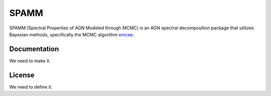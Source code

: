 SPAMM
=====

.. image:: http://img.shields.io/badge/powered%20by-AstroPy-orange.svg?style=flat
    :target: http://www.astropy.org/

SPAMM (Spectral Properties of AGN Modeled through MCMC) is an AGN spectral decomposition package that utilizes Bayesian methods, specifically the MCMC algorithm `emcee`_.

Documentation
-------------

We need to make it.

License
-------

We need to define it.

.. _emcee: https://github.com/dfm/emcee 
